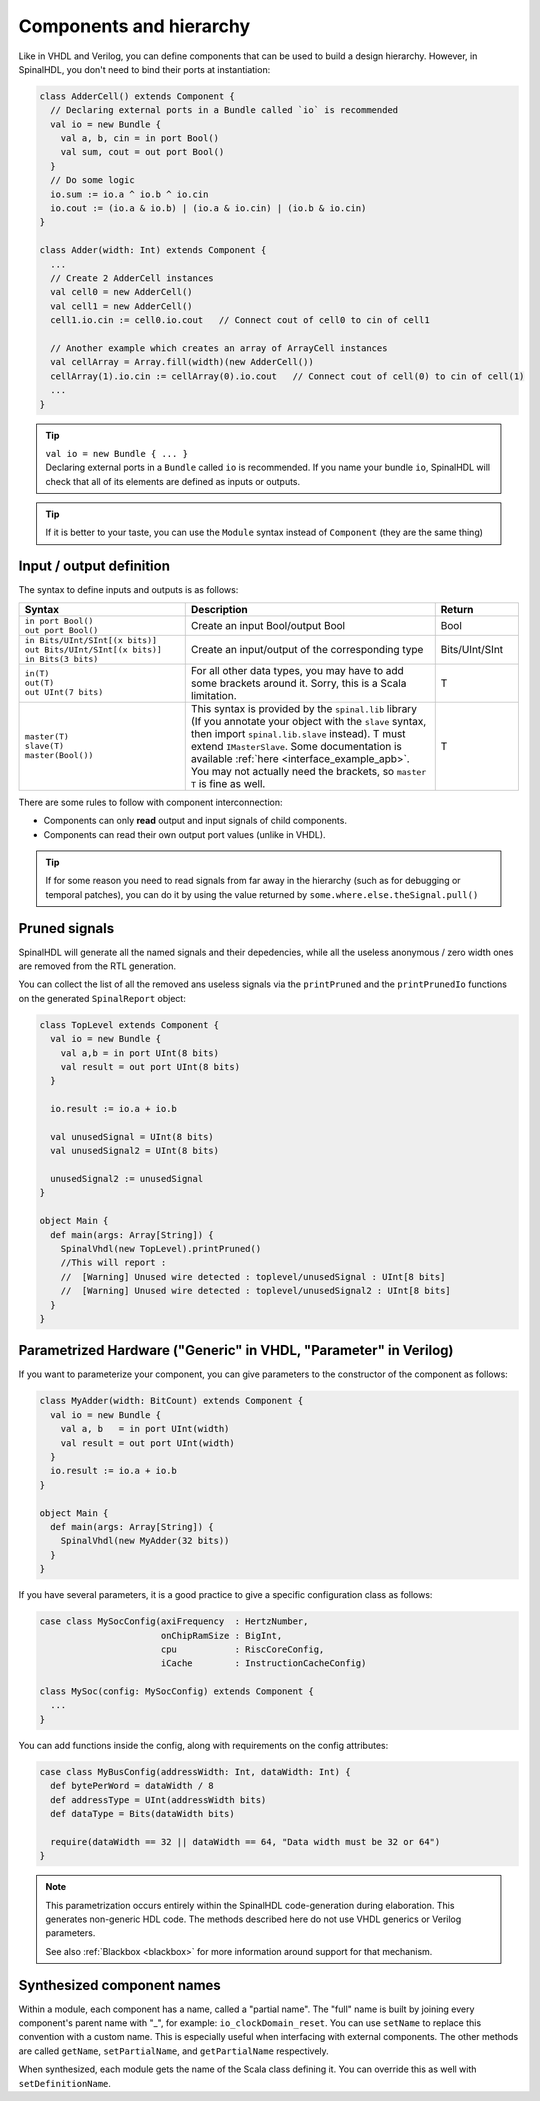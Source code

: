 .. _Component:

Components and hierarchy
========================

Like in VHDL and Verilog, you can define components that can be used to build a design hierarchy. However, in SpinalHDL,
you don't need to bind their ports at instantiation:

.. code-block:: scala

   class AdderCell() extends Component {
     // Declaring external ports in a Bundle called `io` is recommended
     val io = new Bundle {
       val a, b, cin = in port Bool()
       val sum, cout = out port Bool()
     }
     // Do some logic
     io.sum := io.a ^ io.b ^ io.cin
     io.cout := (io.a & io.b) | (io.a & io.cin) | (io.b & io.cin)
   }

   class Adder(width: Int) extends Component {
     ...
     // Create 2 AdderCell instances
     val cell0 = new AdderCell()
     val cell1 = new AdderCell()
     cell1.io.cin := cell0.io.cout   // Connect cout of cell0 to cin of cell1

     // Another example which creates an array of ArrayCell instances
     val cellArray = Array.fill(width)(new AdderCell())
     cellArray(1).io.cin := cellArray(0).io.cout   // Connect cout of cell(0) to cin of cell(1)
     ...
   }

.. tip::
   | ``val io = new Bundle { ... }``
   | Declaring external ports in a ``Bundle`` called ``io`` is recommended. If you name your bundle ``io``, SpinalHDL
     will check that all of its elements are defined as inputs or outputs.
   
.. tip::
   If it is better to your taste, you can use the ``Module`` syntax instead of ``Component`` (they are the same thing)


.. _io:

Input / output definition
-------------------------

The syntax to define inputs and outputs is as follows:

.. list-table::
   :header-rows: 1
   :widths: 2 3 1

   * - Syntax
     - Description
     - Return
   * - | ``in port Bool()``
       | ``out port Bool()``
     - Create an input Bool/output Bool
     - Bool
   * - | ``in Bits/UInt/SInt[(x bits)]``
       | ``out Bits/UInt/SInt[(x bits)]``
       | ``in Bits(3 bits)``
     - Create an input/output of the corresponding type
     - Bits/UInt/SInt
   * - | ``in(T)``
       | ``out(T)``
       | ``out UInt(7 bits)``
     - For all other data types, you may have to add some brackets around it. Sorry, this is a Scala limitation.
     - T
   * - | ``master(T)``
       | ``slave(T)``
       | ``master(Bool())``
     - This syntax is provided by the ``spinal.lib`` library (If you annotate your object with the ``slave`` syntax, then import ``spinal.lib.slave`` instead).
       T must extend ``IMasterSlave``. Some documentation is available :ref:`here <interface_example_apb>`. You may not actually need the brackets, so ``master T`` is fine as well.
     - T


There are some rules to follow with component interconnection:


* Components can only **read** output and input signals of child components.
* Components can read their own output port values (unlike in VHDL).

.. tip::
   If for some reason you need to read signals from far away in the hierarchy (such as for debugging or temporal
   patches), you can do it by using the value returned by ``some.where.else.theSignal.pull()``

Pruned signals
--------------

SpinalHDL will generate all the named signals and their depedencies, while all the useless anonymous / zero width ones
are removed from the RTL generation.

You can collect the list of all the removed ans useless signals via the ``printPruned`` and the ``printPrunedIo``
functions on the generated ``SpinalReport`` object:

.. code-block:: scala

   class TopLevel extends Component {
     val io = new Bundle {
       val a,b = in port UInt(8 bits)
       val result = out port UInt(8 bits)
     }

     io.result := io.a + io.b

     val unusedSignal = UInt(8 bits)
     val unusedSignal2 = UInt(8 bits)

     unusedSignal2 := unusedSignal
   }

   object Main {
     def main(args: Array[String]) {
       SpinalVhdl(new TopLevel).printPruned()
       //This will report :
       //  [Warning] Unused wire detected : toplevel/unusedSignal : UInt[8 bits]
       //  [Warning] Unused wire detected : toplevel/unusedSignal2 : UInt[8 bits]
     }
   }


Parametrized Hardware ("Generic" in VHDL, "Parameter" in Verilog)
-----------------------------------------------------------------

If you want to parameterize your component, you can give parameters to the constructor of the component as follows:

.. code-block:: scala

   class MyAdder(width: BitCount) extends Component {
     val io = new Bundle {
       val a, b   = in port UInt(width)
       val result = out port UInt(width)
     }
     io.result := io.a + io.b
   }

   object Main {
     def main(args: Array[String]) {
       SpinalVhdl(new MyAdder(32 bits))
     }
   }

If you have several parameters, it is a good practice to give a specific configuration class as follows:

.. code-block:: scala

   case class MySocConfig(axiFrequency  : HertzNumber,
                          onChipRamSize : BigInt,
                          cpu           : RiscCoreConfig,
                          iCache        : InstructionCacheConfig)

   class MySoc(config: MySocConfig) extends Component {
     ...
   }

You can add functions inside the config, along with requirements on the config attributes:

.. code-block:: scala

   case class MyBusConfig(addressWidth: Int, dataWidth: Int) {
     def bytePerWord = dataWidth / 8
     def addressType = UInt(addressWidth bits)
     def dataType = Bits(dataWidth bits)

     require(dataWidth == 32 || dataWidth == 64, "Data width must be 32 or 64")
   }

.. note::

   This parametrization occurs entirely within the SpinalHDL code-generation during
   elaboration.  This generates non-generic HDL code. The methods described here do
   not use VHDL generics or Verilog parameters.

   See also :ref:`Blackbox <blackbox>` for more information around support for
   that mechanism.


Synthesized component names
---------------------------

Within a module, each component has a name, called a "partial name".
The "full" name is built by joining every component's parent name with "_", for example: ``io_clockDomain_reset``.
You can use ``setName`` to replace this convention with a custom name.
This is especially useful when interfacing with external components.
The other methods are called ``getName``, ``setPartialName``, and ``getPartialName`` respectively.

When synthesized, each module gets the name of the Scala class defining it. You can override this as well with
``setDefinitionName``.

.. raw:: html

   <!--
   TODO
   ### Input or Output is a basic type

   ### Input or Output is a bundle type

   ## Master/Slave interface

   -->

